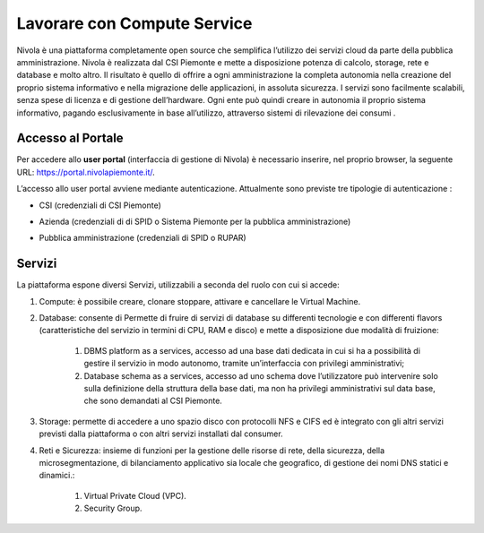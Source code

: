 .. _Introduzione:

**Lavorare con Compute Service**
********************************
Nivola è una piattaforma completamente open source
che semplifica l’utilizzo dei servizi cloud da parte della pubblica amministrazione.
Nivola è realizzata dal CSI Piemonte e mette a disposizione potenza di calcolo, storage, rete e database e molto altro. Il risultato è quello di offrire a ogni amministrazione la completa autonomia nella creazione del proprio sistema informativo e nella migrazione delle applicazioni, in assoluta sicurezza. I servizi sono facilmente scalabili, senza spese di licenza e di gestione dell’hardware.  Ogni ente può quindi creare in autonomia il proprio sistema informativo, pagando esclusivamente in base all’utilizzo, attraverso sistemi di rilevazione dei consumi .




Accesso al Portale
-------------------

Per accedere allo **user portal** (interfaccia di gestione di Nivola) è necessario inserire, nel proprio browser, la seguente URL: https://portal.nivolapiemonte.it/.


L’accesso allo user portal avviene mediante autenticazione. Attualmente sono previste tre tipologie di autenticazione :

- CSI (credenziali di CSI Piemonte)

.. image:: img/AccessoPortaleCSI.png

- Azienda (credenziali di di SPID o Sistema Piemonte per la pubblica amministrazione)

.. image:: img/AccessoPortaleAzienda.png

- Pubblica amministrazione (credenziali di SPID o RUPAR)

.. image:: img/AccessoPortalePA.png

Servizi
-------
La piattaforma espone diversi Servizi, utilizzabili a seconda del ruolo con cui si accede:

1. Compute: è possibile creare, clonare stoppare, attivare e cancellare le Virtual Machine.

2. Database: consente di Permette di fruire di servizi di database su differenti tecnologie e con differenti flavors (caratteristiche del servizio in termini di CPU, RAM e disco) e mette a disposizione due modalità di fruizione:

    1. DBMS platform as a services, accesso ad una base dati dedicata in cui si ha a possibilità di gestire il servizio in modo autonomo, tramite un’interfaccia con privilegi amministrativi;

    2. Database schema as a services, accesso ad uno schema dove l’utilizzatore può intervenire solo sulla definizione della struttura della base dati, ma non ha privilegi amministrativi sul data base, che sono demandati al CSI Piemonte.


3. Storage: permette di accedere a uno spazio disco con protocolli NFS e CIFS  ed è integrato con gli altri servizi previsti dalla piattaforma o con altri servizi installati dal consumer.

4. Reti e Sicurezza: insieme di funzioni per la gestione delle risorse di rete, della sicurezza, della microsegmentazione, di bilanciamento applicativo sia locale che geografico, di gestione dei nomi DNS statici e dinamici.:

    1. Virtual Private Cloud (VPC).
    
    2. Security Group.

